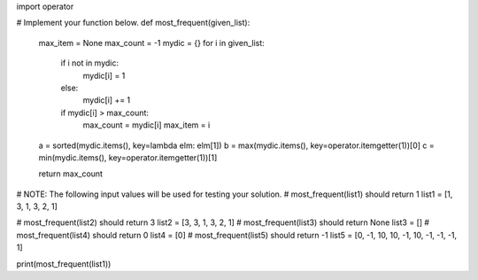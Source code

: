 import operator

# Implement your function below.
def most_frequent(given_list):
    max_item = None
    max_count = -1
    mydic = {}
    for i in given_list:
        if i not in mydic:
            mydic[i] = 1
        else:
            mydic[i] += 1

        if mydic[i] > max_count:
            max_count = mydic[i]
            max_item = i

    a = sorted(mydic.items(), key=lambda elm: elm[1])
    b = max(mydic.items(), key=operator.itemgetter(1))[0]
    c = min(mydic.items(), key=operator.itemgetter(1))[1]

    return max_count


# NOTE: The following input values will be used for testing your solution.
# most_frequent(list1) should return 1
list1 = [1, 3, 1, 3, 2, 1]

# most_frequent(list2) should return 3
list2 = [3, 3, 1, 3, 2, 1]
# most_frequent(list3) should return None
list3 = []
# most_frequent(list4) should return 0
list4 = [0]
# most_frequent(list5) should return -1
list5 = [0, -1, 10, 10, -1, 10, -1, -1, -1, 1]

print(most_frequent(list1))
